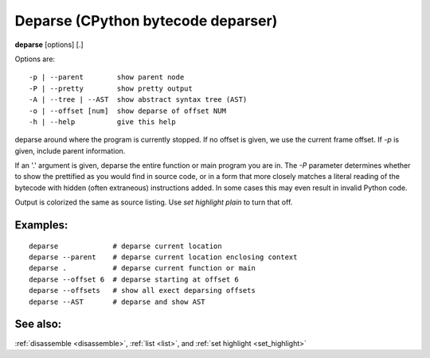 .. _deparse:

Deparse (CPython bytecode deparser)
---------------------------------

**deparse** [options] [.]

Options are:

::

    -p | --parent        show parent node
    -P | --pretty        show pretty output
    -A | --tree | --AST  show abstract syntax tree (AST)
    -o | --offset [num]  show deparse of offset NUM
    -h | --help          give this help

deparse around where the program is currently stopped. If no offset is given,
we use the current frame offset. If `-p` is given, include parent information.

If an '.' argument is given, deparse the entire function or main
program you are in.  The `-P` parameter determines whether to show the
prettified as you would find in source code, or in a form that more
closely matches a literal reading of the bytecode with hidden (often
extraneous) instructions added. In some cases this may even result in
invalid Python code.

Output is colorized the same as source listing. Use `set highlight plain` to turn
that off.

Examples:
+++++++++

::

       deparse             # deparse current location
       deparse --parent    # deparse current location enclosing context
       deparse .           # deparse current function or main
       deparse --offset 6  # deparse starting at offset 6
       deparse --offsets   # show all exect deparsing offsets
       deparse --AST       # deparse and show AST

See also:
+++++++++

:ref:`disassemble <disassemble>`, :ref:`list <list>`, and :ref:`set highlight <set_highlight>`
